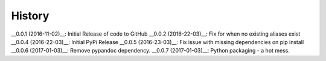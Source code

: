 
History
-------

__0.0.1 (2016-11-02)__: Initial Release of code to GitHub
__0.0.2 (2016-22-03)__: Fix for when no existing aliases exist
__0.0.4 (2016-22-03)__: Initial PyPi Release
__0.0.5 (2016-23-03)__: Fix issue with missing dependencies on pip install
__0.0.6 (2017-01-03)__: Remove pypandoc dependency.
__0.0.7 (2017-01-03)__: Python packaging - a hot mess.